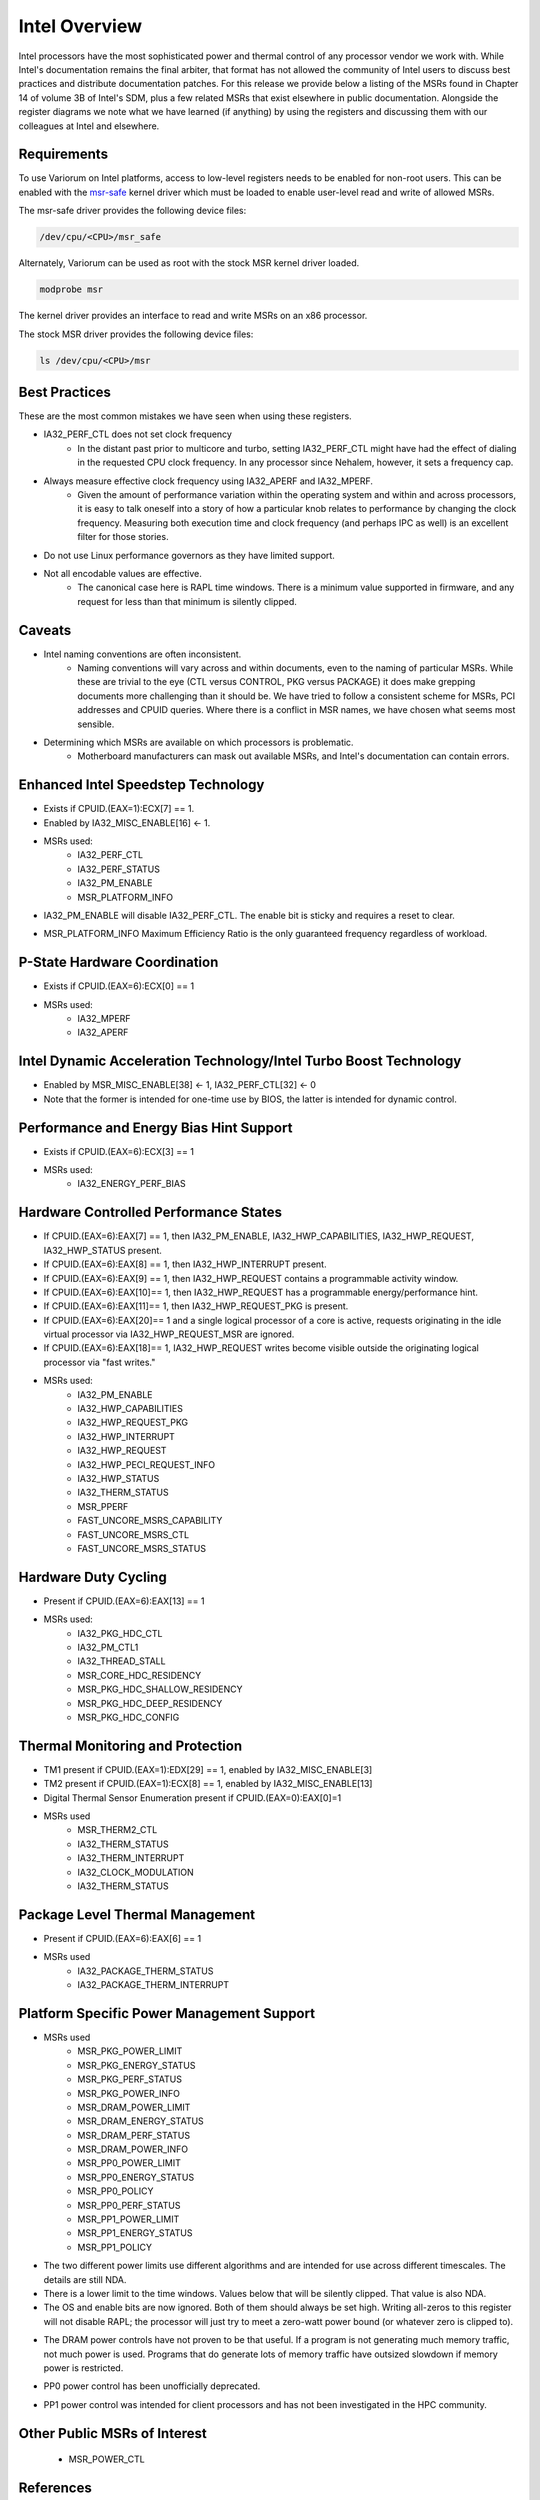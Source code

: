 .. # Copyright 2019-2021 Lawrence Livermore National Security, LLC and other
   # Variorum Project Developers. See the top-level LICENSE file for details.
   #
   # SPDX-License-Identifier: MIT

################
 Intel Overview
################

Intel processors have the most sophisticated power and thermal control of any
processor vendor we work with. While Intel's documentation remains the final
arbiter, that format has not allowed the community of Intel users to discuss
best practices and distribute documentation patches. For this release we
provide below a listing of the MSRs found in Chapter 14 of volume 3B of Intel's
SDM, plus a few related MSRs that exist elsewhere in public documentation.
Alongside the register diagrams we note what we have learned (if anything) by
using the registers and discussing them with our colleagues at Intel and
elsewhere.

*************
 Requirements
*************

To use Variorum on Intel platforms, access to low-level registers needs to be
enabled for non-root users. This can be enabled with the `msr-safe
<https://github.com/llnl/msr-safe>`_ kernel driver which must be loaded 
to enable user-level read and write of allowed MSRs.

The msr-safe driver provides the following device files:

.. code:: bash

   /dev/cpu/<CPU>/msr_safe

Alternately, Variorum can be used as root with the stock MSR kernel driver
loaded.

.. code:: bash

   modprobe msr

The kernel driver provides an interface to read and write MSRs on an x86
processor.

The stock MSR driver provides the following device files:

.. code:: bash

   ls /dev/cpu/<CPU>/msr

****************
 Best Practices
****************

These are the most common mistakes we have seen when using these registers.

-  IA32_PERF_CTL does not set clock frequency
      -  In the distant past prior to multicore and turbo, setting
         IA32_PERF_CTL might have had the effect of dialing in the requested
         CPU clock frequency. In any processor since Nehalem, however, it sets
         a frequency cap.

-  Always measure effective clock frequency using IA32_APERF and IA32_MPERF.
      -  Given the amount of performance variation within the operating system
         and within and across processors, it is easy to talk oneself into a
         story of how a particular knob relates to performance by changing the
         clock frequency. Measuring both execution time and clock frequency
         (and perhaps IPC as well) is an excellent filter for those stories.

-  Do not use Linux performance governors as they have limited support.

-  Not all encodable values are effective.
      -  The canonical case here is RAPL time windows. There is a minimum value
         supported in firmware, and any request for less than that minimum is
         silently clipped.

*********
 Caveats
*********

-  Intel naming conventions are often inconsistent.
      -  Naming conventions will vary across and within documents, even to the
         naming of particular MSRs. While these are trivial to the eye (CTL
         versus CONTROL, PKG versus PACKAGE) it does make grepping documents
         more challenging than it should be. We have tried to follow a
         consistent scheme for MSRs, PCI addresses and CPUID queries. Where
         there is a conflict in MSR names, we have chosen what seems most
         sensible.

-  Determining which MSRs are available on which processors is problematic.
      -  Motherboard manufacturers can mask out available MSRs, and Intel's
         documentation can contain errors.

*************************************
 Enhanced Intel Speedstep Technology
*************************************

-  Exists if CPUID.(EAX=1):ECX[7] == 1.

-  Enabled by IA32_MISC_ENABLE[16] <- 1.

-  MSRs used:
      -  IA32_PERF_CTL
      -  IA32_PERF_STATUS
      -  IA32_PM_ENABLE
      -  MSR_PLATFORM_INFO

.. image:: images/Intel/PerfCtl.png
   :align: center

.. image:: images/Intel/PerfStatus.png
   :align: center

.. image:: images/Intel/PmEnable.png
   :align: center

-  IA32_PM_ENABLE will disable IA32_PERF_CTL. The enable bit is sticky and
   requires a reset to clear.

.. image:: images/Intel/PlatformInfo.png
   :align: center

-  MSR_PLATFORM_INFO Maximum Efficiency Ratio is the only guaranteed frequency
   regardless of workload.

*******************************
 P-State Hardware Coordination
*******************************

-  Exists if CPUID.(EAX=6):ECX[0] == 1

-  MSRs used:
      -  IA32_MPERF
      -  IA32_APERF

.. image:: images/Intel/Mperf.png
   :align: center

.. image:: images/Intel/Aperf.png
   :align: center

********************************************************************
 Intel Dynamic Acceleration Technology/Intel Turbo Boost Technology
********************************************************************

-  Enabled by MSR_MISC_ENABLE[38] <- 1, IA32_PERF_CTL[32] <- 0
-  Note that the former is intended for one-time use by BIOS, the latter is
   intended for dynamic control.

******************************************
 Performance and Energy Bias Hint Support
******************************************

-  Exists if CPUID.(EAX=6):ECX[3] == 1
-  MSRs used:
      -  IA32_ENERGY_PERF_BIAS

.. image:: images/Intel/EnergyPerfBias.png
   :align: center

****************************************
 Hardware Controlled Performance States
****************************************

-  If CPUID.(EAX=6):EAX[7] == 1, then IA32_PM_ENABLE, IA32_HWP_CAPABILITIES,
   IA32_HWP_REQUEST, IA32_HWP_STATUS present.

-  If CPUID.(EAX=6):EAX[8] == 1, then IA32_HWP_INTERRUPT present.

-  If CPUID.(EAX=6):EAX[9] == 1, then IA32_HWP_REQUEST contains a programmable
   activity window.

-  If CPUID.(EAX=6):EAX[10]== 1, then IA32_HWP_REQUEST has a programmable
   energy/performance hint.

-  If CPUID.(EAX=6):EAX[11]== 1, then IA32_HWP_REQUEST_PKG is present.

-  If CPUID.(EAX=6):EAX[20]== 1 and a single logical processor of a core is
   active, requests originating in the idle virtual processor via
   IA32_HWP_REQUEST_MSR are ignored.

-  If CPUID.(EAX=6):EAX[18]== 1, IA32_HWP_REQUEST writes become visible outside
   the originating logical processor via "fast writes."

-  MSRs used:
      -  IA32_PM_ENABLE
      -  IA32_HWP_CAPABILITIES
      -  IA32_HWP_REQUEST_PKG
      -  IA32_HWP_INTERRUPT
      -  IA32_HWP_REQUEST
      -  IA32_HWP_PECI_REQUEST_INFO
      -  IA32_HWP_STATUS
      -  IA32_THERM_STATUS
      -  MSR_PPERF
      -  FAST_UNCORE_MSRS_CAPABILITY
      -  FAST_UNCORE_MSRS_CTL
      -  FAST_UNCORE_MSRS_STATUS

.. image:: images/Intel/PmEnable.png
   :align: center

.. image:: images/Intel/HwpCapabilities.png
   :align: center

.. image:: images/Intel/HwpRequestPkg.png
   :align: center

.. image:: images/Intel/HwpInterrupt.png
   :align: center

.. image:: images/Intel/HwpRequest.png
   :align: center

.. image:: images/Intel/HwpPeciRequestInfo.png
   :align: center

.. image:: images/Intel/HwpStatus.png
   :align: center

.. image:: images/Intel/ThermStatus.png
   :align: center

.. image:: images/Intel/Pperf.png
   :align: center

.. image:: images/Intel/FastUncoreMsrsCapability.png
   :align: center

.. image:: images/Intel/FastUncoreMsrsCtl.png
   :align: center

.. image:: images/Intel/FastUncoreMsrsStatus.png
   :align: center

***********************
 Hardware Duty Cycling
***********************

-  Present if CPUID.(EAX=6):EAX[13] == 1

-  MSRs used:
      -  IA32_PKG_HDC_CTL
      -  IA32_PM_CTL1
      -  IA32_THREAD_STALL
      -  MSR_CORE_HDC_RESIDENCY
      -  MSR_PKG_HDC_SHALLOW_RESIDENCY
      -  MSR_PKG_HDC_DEEP_RESIDENCY
      -  MSR_PKG_HDC_CONFIG

.. image:: images/Intel/PkgHdcCtl.png
   :align: center

.. image:: images/Intel/ThreadStall.png
   :align: center

.. image:: images/Intel/CoreHdcResidency.png
   :align: center

.. image:: images/Intel/PkgHdcShallowResidency.png
   :align: center

.. image:: images/Intel/PkgHdcDeepResidency.png
   :align: center

.. image:: images/Intel/PkgHdcConfig.png
   :align: center

***********************************
 Thermal Monitoring and Protection
***********************************

-  TM1 present if CPUID.(EAX=1):EDX[29] == 1, enabled by IA32_MISC_ENABLE[3]

-  TM2 present if CPUID.(EAX=1):ECX[8] == 1, enabled by IA32_MISC_ENABLE[13]

-  Digital Thermal Sensor Enumeration present if CPUID.(EAX=0):EAX[0]=1

-  MSRs used
      -  MSR_THERM2_CTL
      -  IA32_THERM_STATUS
      -  IA32_THERM_INTERRUPT
      -  IA32_CLOCK_MODULATION
      -  IA32_THERM_STATUS

.. image:: images/Intel/Therm2Ctl.png
   :align: center

.. image:: images/Intel/ThermStatus.png
   :align: center

.. image:: images/Intel/ThermInterrupt.png
   :align: center

.. image:: images/Intel/ClockModulation.png
   :align: center

.. image:: images/Intel/ThermStatus.png
   :align: center

**********************************
 Package Level Thermal Management
**********************************

-  Present if CPUID.(EAX=6):EAX[6] == 1

-  MSRs used
      -  IA32_PACKAGE_THERM_STATUS
      -  IA32_PACKAGE_THERM_INTERRUPT

.. image:: images/Intel/PackageThermStatus.png
   :align: center

.. image:: images/Intel/PackageThermInterrupt.png
   :align: center

********************************************
 Platform Specific Power Management Support
********************************************

-  MSRs used
      -  MSR_PKG_POWER_LIMIT
      -  MSR_PKG_ENERGY_STATUS
      -  MSR_PKG_PERF_STATUS
      -  MSR_PKG_POWER_INFO
      -  MSR_DRAM_POWER_LIMIT
      -  MSR_DRAM_ENERGY_STATUS
      -  MSR_DRAM_PERF_STATUS
      -  MSR_DRAM_POWER_INFO
      -  MSR_PP0_POWER_LIMIT
      -  MSR_PP0_ENERGY_STATUS
      -  MSR_PP0_POLICY
      -  MSR_PP0_PERF_STATUS
      -  MSR_PP1_POWER_LIMIT
      -  MSR_PP1_ENERGY_STATUS
      -  MSR_PP1_POLICY

.. image:: images/Intel/PkgPowerLimit.png
   :align: center

-  The two different power limits use different algorithms and are intended for
   use across different timescales. The details are still NDA.

-  There is a lower limit to the time windows. Values below that will be
   silently clipped. That value is also NDA.

-  The OS and enable bits are now ignored. Both of them should always be set
   high. Writing all-zeros to this register will not disable RAPL; the
   processor will just try to meet a zero-watt power bound (or whatever zero is
   clipped to).

.. image:: images/Intel/PkgEnergyStatus.png
   :align: center

.. image:: images/Intel/PkgPerfStatus.png
   :align: center

.. image:: images/Intel/PkgPowerInfo.png
   :align: center

.. image:: images/Intel/DramPowerLimit.png
   :align: center

-  The DRAM power controls have not proven to be that useful. If a program is
   not generating much memory traffic, not much power is used. Programs that do
   generate lots of memory traffic have outsized slowdown if memory power is
   restricted.

.. image:: images/Intel/DramEnergyStatus.png
   :align: center

.. image:: images/Intel/DramPerfStatus.png
   :align: center

.. image:: images/Intel/DramPowerInfo.png
   :align: center

.. image:: images/Intel/Pp0PowerLimit.png
   :align: center

-  PP0 power control has been unofficially deprecated.

.. image:: images/Intel/Pp0EnergyStatus.png
   :align: center

.. image:: images/Intel/Pp0Policy.png
   :align: center

.. image:: images/Intel/Pp0PerfStatus.png
   :align: center

.. image:: images/Intel/Pp1PowerLimit.png
   :align: center

-  PP1 power control was intended for client processors and has not been
   investigated in the HPC community.

.. image:: images/Intel/Pp1EnergyStatus.png
   :align: center

.. image:: images/Intel/Pp1Policy.png
   :align: center

*******************************
 Other Public MSRs of Interest
*******************************

   -  MSR_POWER_CTL

.. image:: images/Intel/PowerCtl.png
   :align: center


**********
References
**********

-  `Intel Software Developer Manuals
   <https://www.intel.com/content/www/us/en/developer/articles/technical/intel-sdm.html>`_
